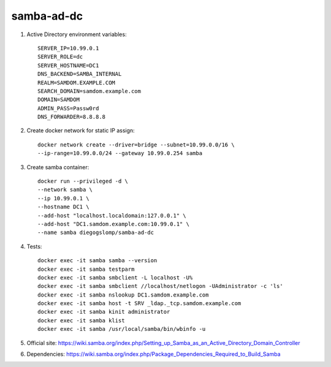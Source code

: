 samba-ad-dc
===========

#. Active Directory environment variables::

    SERVER_IP=10.99.0.1
    SERVER_ROLE=dc
    SERVER_HOSTNAME=DC1
    DNS_BACKEND=SAMBA_INTERNAL
    REALM=SAMDOM.EXAMPLE.COM
    SEARCH_DOMAIN=samdom.example.com
    DOMAIN=SAMDOM
    ADMIN_PASS=Passw0rd
    DNS_FORWARDER=8.8.8.8

#. Create docker network for static IP assign::

    docker network create --driver=bridge --subnet=10.99.0.0/16 \
    --ip-range=10.99.0.0/24 --gateway 10.99.0.254 samba

#. Create samba container::

    docker run --privileged -d \
    --network samba \
    --ip 10.99.0.1 \
    --hostname DC1 \
    --add-host "localhost.localdomain:127.0.0.1" \
    --add-host "DC1.samdom.example.com:10.99.0.1" \
    --name samba diegogslomp/samba-ad-dc

#. Tests::

    docker exec -it samba samba --version
    docker exec -it samba testparm
    docker exec -it samba smbclient -L localhost -U%
    docker exec -it samba smbclient //localhost/netlogon -UAdministrator -c 'ls'
    docker exec -it samba nslookup DC1.samdom.example.com
    docker exec -it samba host -t SRV _ldap._tcp.samdom.example.com
    docker exec -it samba kinit administrator
    docker exec -it samba klist
    docker exec -it samba /usr/local/samba/bin/wbinfo -u

#. Official site: https://wiki.samba.org/index.php/Setting_up_Samba_as_an_Active_Directory_Domain_Controller

#. Dependencies: https://wiki.samba.org/index.php/Package_Dependencies_Required_to_Build_Samba
